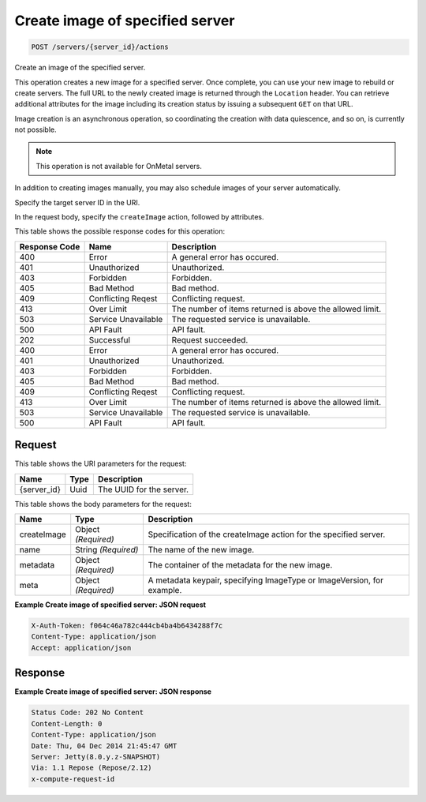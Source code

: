 
.. THIS OUTPUT IS GENERATED FROM THE WADL. DO NOT EDIT.

Create image of specified server
^^^^^^^^^^^^^^^^^^^^^^^^^^^^^^^^^^^^^^^^^^^^^^^^^^^^^^^^^^^^^^^^^^^^^^^^^^^^^^^^

.. code::

    POST /servers/{server_id}/actions

Create an image of the specified server.

This operation creates a new image for a specified server. Once complete, you can use your new image to 				rebuild or create servers. The full URL to the newly created image is returned through the ``Location`` header. You can retrieve additional attributes for the image including its creation 				status by issuing a subsequent ``GET`` on that URL.

Image creation is an asynchronous operation, so coordinating the creation with data quiescence, and so on, 				is currently not possible. 

.. note::
   This operation is not available for OnMetal servers.
   
   

In addition to creating images manually, you may also schedule images of your server automatically.

Specify the target server ID in the URI.

In the request body, specify the ``createImage`` action, followed by attributes.



This table shows the possible response codes for this operation:


+--------------------------+-------------------------+-------------------------+
|Response Code             |Name                     |Description              |
+==========================+=========================+=========================+
|400                       |Error                    |A general error has      |
|                          |                         |occured.                 |
+--------------------------+-------------------------+-------------------------+
|401                       |Unauthorized             |Unauthorized.            |
+--------------------------+-------------------------+-------------------------+
|403                       |Forbidden                |Forbidden.               |
+--------------------------+-------------------------+-------------------------+
|405                       |Bad Method               |Bad method.              |
+--------------------------+-------------------------+-------------------------+
|409                       |Conflicting Reqest       |Conflicting request.     |
+--------------------------+-------------------------+-------------------------+
|413                       |Over Limit               |The number of items      |
|                          |                         |returned is above the    |
|                          |                         |allowed limit.           |
+--------------------------+-------------------------+-------------------------+
|503                       |Service Unavailable      |The requested service is |
|                          |                         |unavailable.             |
+--------------------------+-------------------------+-------------------------+
|500                       |API Fault                |API fault.               |
+--------------------------+-------------------------+-------------------------+
|202                       |Successful               |Request succeeded.       |
+--------------------------+-------------------------+-------------------------+
|400                       |Error                    |A general error has      |
|                          |                         |occured.                 |
+--------------------------+-------------------------+-------------------------+
|401                       |Unauthorized             |Unauthorized.            |
+--------------------------+-------------------------+-------------------------+
|403                       |Forbidden                |Forbidden.               |
+--------------------------+-------------------------+-------------------------+
|405                       |Bad Method               |Bad method.              |
+--------------------------+-------------------------+-------------------------+
|409                       |Conflicting Reqest       |Conflicting request.     |
+--------------------------+-------------------------+-------------------------+
|413                       |Over Limit               |The number of items      |
|                          |                         |returned is above the    |
|                          |                         |allowed limit.           |
+--------------------------+-------------------------+-------------------------+
|503                       |Service Unavailable      |The requested service is |
|                          |                         |unavailable.             |
+--------------------------+-------------------------+-------------------------+
|500                       |API Fault                |API fault.               |
+--------------------------+-------------------------+-------------------------+


Request
""""""""""""""""

This table shows the URI parameters for the request:

+--------------------------+-------------------------+-------------------------+
|Name                      |Type                     |Description              |
+==========================+=========================+=========================+
|{server_id}               |Uuid                     |The UUID for the server. |
+--------------------------+-------------------------+-------------------------+





This table shows the body parameters for the request:

+--------------------------+-------------------------+-------------------------+
|Name                      |Type                     |Description              |
+==========================+=========================+=========================+
|createImage               |Object *(Required)*      |Specification of the     |
|                          |                         |createImage action for   |
|                          |                         |the specified server.    |
+--------------------------+-------------------------+-------------------------+
|name                      |String *(Required)*      |The name of the new      |
|                          |                         |image.                   |
+--------------------------+-------------------------+-------------------------+
|metadata                  |Object *(Required)*      |The container of the     |
|                          |                         |metadata for the new     |
|                          |                         |image.                   |
+--------------------------+-------------------------+-------------------------+
|meta                      |Object *(Required)*      |A metadata keypair,      |
|                          |                         |specifying ImageType or  |
|                          |                         |ImageVersion, for        |
|                          |                         |example.                 |
+--------------------------+-------------------------+-------------------------+





**Example Create image of specified server: JSON request**


.. code::

    X-Auth-Token: f064c46a782c444cb4ba4b6434288f7c
    Content-Type: application/json
    Accept: application/json


Response
""""""""""""""""





**Example Create image of specified server: JSON response**


.. code::

    Status Code: 202 No Content
    Content-Length: 0
    Content-Type: application/json
    Date: Thu, 04 Dec 2014 21:45:47 GMT
    Server: Jetty(8.0.y.z-SNAPSHOT)
    Via: 1.1 Repose (Repose/2.12)
    x-compute-request-id


